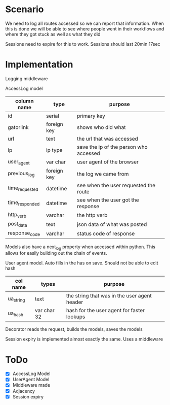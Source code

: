 * Scenario
We need to log all routes accessed so we can report that information.
When this is done we will be able to see where people went in their 
workflows and where they got stuck as well as what they did 

Sessions need to expire for this to work. Sessions should last 20min 17sec

* Implementation
Logging middleware

AccessLog model

| column name    | type        | purpose                                |
|----------------+-------------+----------------------------------------|
| id             | serial      | primary key                            |
| gatorlink      | foreign key | shows who did what                     |
| url            | text        | the url that was accessed              |
| ip             | ip type     | save the ip of the person who accessed |
| user_agent     | var char    | user agent of the browser              |
| previous_log   | foreign key | the log we came from                   |
| time_requested | datetime    | see when the user requested the route  |
| time_responded | datetime    | see when the user got the response     |
| http_verb      | varchar     | the http verb                          |
| post_data      | text        | json data of what was posted           |
| response_code  | varchar     | status code of response                |

Models also have a next_log property when accessed within python. This allows
for easily building out the chain of events.


User agent model. Auto fills in the has on save. Should not be able to 
edit hash

| col name  | types       | purpose                                      |
|-----------+-------------+----------------------------------------------|
| ua_string | text        | the string that was in the user agent header |
| ua_hash   | var char 32 | hash for the user agent for faster lookups   |

Decorator reads the request, builds the models, saves the models

Session expiry is implemented almost exactly the same. Uses a middleware

* ToDo
- [X] AccessLog Model
- [X] UserAgent Model
- [X] Middleware made
- [X] Adjacency
- [X] Session expiry
 
